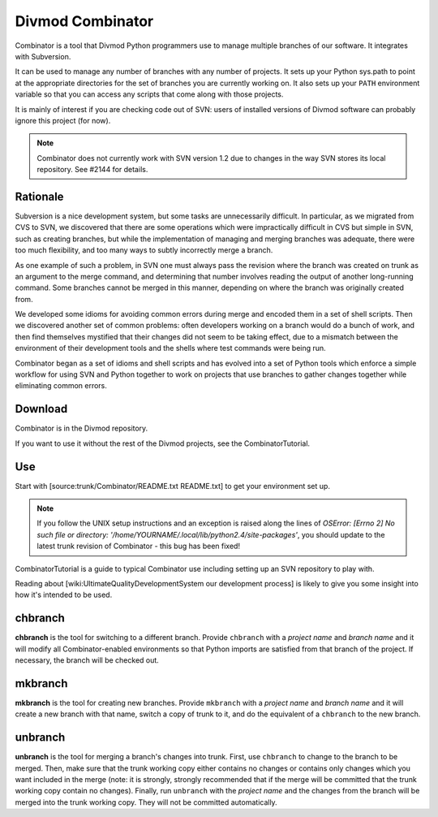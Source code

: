 =================
Divmod Combinator
=================

Combinator is a tool that Divmod Python programmers use to manage multiple
branches of our software. It integrates with Subversion.

It can be used to manage any number of branches with any number of projects.
It sets up your Python sys.path to point at the appropriate directories for
the set of branches you are currently working on. It also sets up your
``PATH`` environment variable so that you can access any scripts that come
along with those projects.

It is mainly of interest if you are checking code out of SVN: users of installed versions of Divmod software can probably ignore this project (for now).

.. note:: Combinator does not currently work with SVN version 1.2 due to
   changes in the way SVN stores its local repository. See #2144 for details.

Rationale
=========

Subversion is a nice development system, but some tasks are unnecessarily
difficult. In particular, as we migrated from CVS to SVN, we discovered that
there are some operations which were impractically difficult in CVS but simple
in SVN, such as creating branches, but while the implementation of managing
and merging branches was adequate, there were too much flexibility, and too
many ways to subtly incorrectly merge a branch.

As one example of such a problem, in SVN one must always pass the revision
where the branch was created on trunk as an argument to the merge command, and
determining that number involves reading the output of another long-running
command. Some branches cannot be merged in this manner, depending on where the
branch was originally created from.

We developed some idioms for avoiding common errors during merge and encoded
them in a set of shell scripts. Then we discovered another set of common
problems: often developers working on a branch would do a bunch of work, and
then find themselves mystified that their changes did not seem to be taking
effect, due to a mismatch between the environment of their development tools
and the shells where test commands were being run.

Combinator began as a set of idioms and shell scripts and has evolved into a
set of Python tools which enforce a simple workflow for using SVN and Python
together to work on projects that use branches to gather changes together
while eliminating common errors.

Download
========

Combinator is in the Divmod repository.

If you want to use it without the rest of the Divmod projects, see the
CombinatorTutorial.

Use
===

Start with [source:trunk/Combinator/README.txt README.txt] to get your
environment set up.

.. note:: If you follow the UNIX setup instructions and an exception is raised
   along the lines of `OSError: [Errno 2] No such file or directory:
   '/home/YOURNAME/.local/lib/python2.4/site-packages'`, you should update to
   the latest trunk revision of Combinator - this bug has been fixed!

CombinatorTutorial is a guide to typical Combinator use including setting up
an SVN repository to play with.

Reading about [wiki:UltimateQualityDevelopmentSystem our development process]
is likely to give you some insight into how it's intended to be used.

chbranch
========

**chbranch** is the tool for switching to a different branch. Provide
``chbranch`` with a *project name* and *branch name* and it will modify all
Combinator-enabled environments so that Python imports are satisfied from that
branch of the project. If necessary, the branch will be checked out.

mkbranch
========

**mkbranch** is the tool for creating new branches. Provide ``mkbranch`` with
a *project name* and *branch name* and it will create a new branch with that
name, switch a copy of trunk to it, and do the equivalent of a ``chbranch`` to
the new branch.

unbranch
========

**unbranch** is the tool for merging a branch's changes into trunk. First, use
``chbranch`` to change to the branch to be merged. Then, make sure that the
trunk working copy either contains no changes or contains only changes which
you want included in the merge (note: it is strongly, strongly recommended
that if the merge will be committed that the trunk working copy contain no
changes). Finally, run ``unbranch`` with the *project name* and the changes
from the branch will be merged into the trunk working copy. They will not be
committed automatically.
